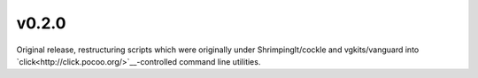v0.2.0
=======

Original release, restructuring scripts which were originally under ShrimpingIt/cockle and vgkits/vanguard into `click<http://click.pocoo.org/>`__-controlled command line utilities.